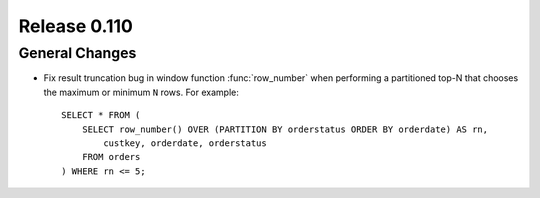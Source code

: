 =============
Release 0.110
=============

General Changes
---------------

* Fix result truncation bug in window function :func:`row_number` when performing a
  partitioned top-N that chooses the maximum or minimum ``N`` rows. For example::

    SELECT * FROM (
        SELECT row_number() OVER (PARTITION BY orderstatus ORDER BY orderdate) AS rn,
            custkey, orderdate, orderstatus
        FROM orders
    ) WHERE rn <= 5;

